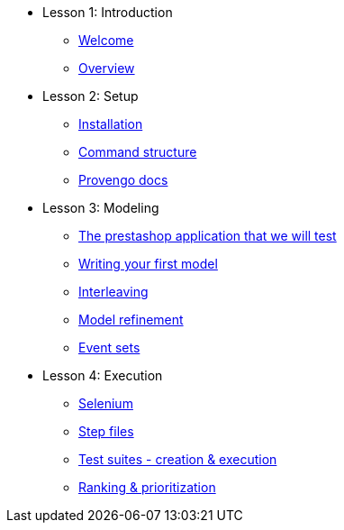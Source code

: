 // .Provengo Tool MultiThreads
* Lesson 1: Introduction
** xref:tutorials/welcome.adoc[Welcome]
** xref:tutorials/overview.adoc[Overview]

* Lesson 2: Setup
** xref:tutorials/installation.adoc[Installation]
** xref:tutorials/command-structure.adoc[Command structure]
** xref:tutorials/provengo-docs.adoc[Provengo docs]

* Lesson 3: Modeling
** xref:tutorials/prestashop.adoc[The prestashop application that we will test]
** xref:tutorials/writing-your-first-model.adoc[Writing your first model]
** xref:tutorials/adding-an-interleaved-story.adoc[Interleaving]
** xref:tutorials/refining-the-model.adoc[Model refinement]
** xref:tutorials/event-sets.adoc[Event sets]


* Lesson 4: Execution
** xref:tutorials/selenium.adoc[Selenium]
** xref:tutorials/step-files.adoc[Step files]    
** xref:tutorials/execution.adoc[Test suites - creation & execution]    
** xref:tutorials/ranking.adoc[Ranking & prioritization]    


//** xref:tutorials/selenium-events.adoc[Step 3: Selenium]
//** xref:tutorials/event-sets.adoc[Step 4: Event Sets]
